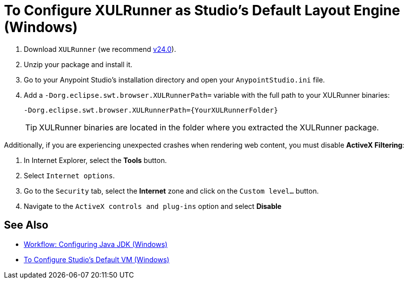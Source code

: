 = To Configure XULRunner as Studio's Default Layout Engine (Windows)

. Download `XULRunner` (we recommend link:http://ftp.mozilla.org/pub/xulrunner/releases/24.0/runtimes/[v24.0]).
. Unzip your package and install it.
. Go to your Anypoint Studio's installation directory and open your `AnypointStudio.ini` file.
. Add a `-Dorg.eclipse.swt.browser.XULRunnerPath=` variable with the full path to your XULRunner binaries:
+
[source]
----
-Dorg.eclipse.swt.browser.XULRunnerPath={YourXULRunnerFolder}
----
+
[TIP]
XULRunner binaries are located in the folder where you extracted the XULRunner package.

Additionally, if you are experiencing unexpected crashes when rendering web content, you must disable *ActiveX Filtering*:

. In Internet Explorer, select the *Tools* button.
. Select `Internet options`.
. Go to the `Security` tab, select the *Internet* zone and click on the `Custom level…` button.
. Navigate to the `ActiveX controls and plug-ins` option and select *Disable*

== See Also

* link:/anypoint-studio/v/7/jdk-requirement-wx-workflow[Workflow: Configuring Java JDK (Windows)]
* link:/anypoint-studio/v/7/studio-configure-vm-task-wx[To Configure Studio's Default VM (Windows)]
